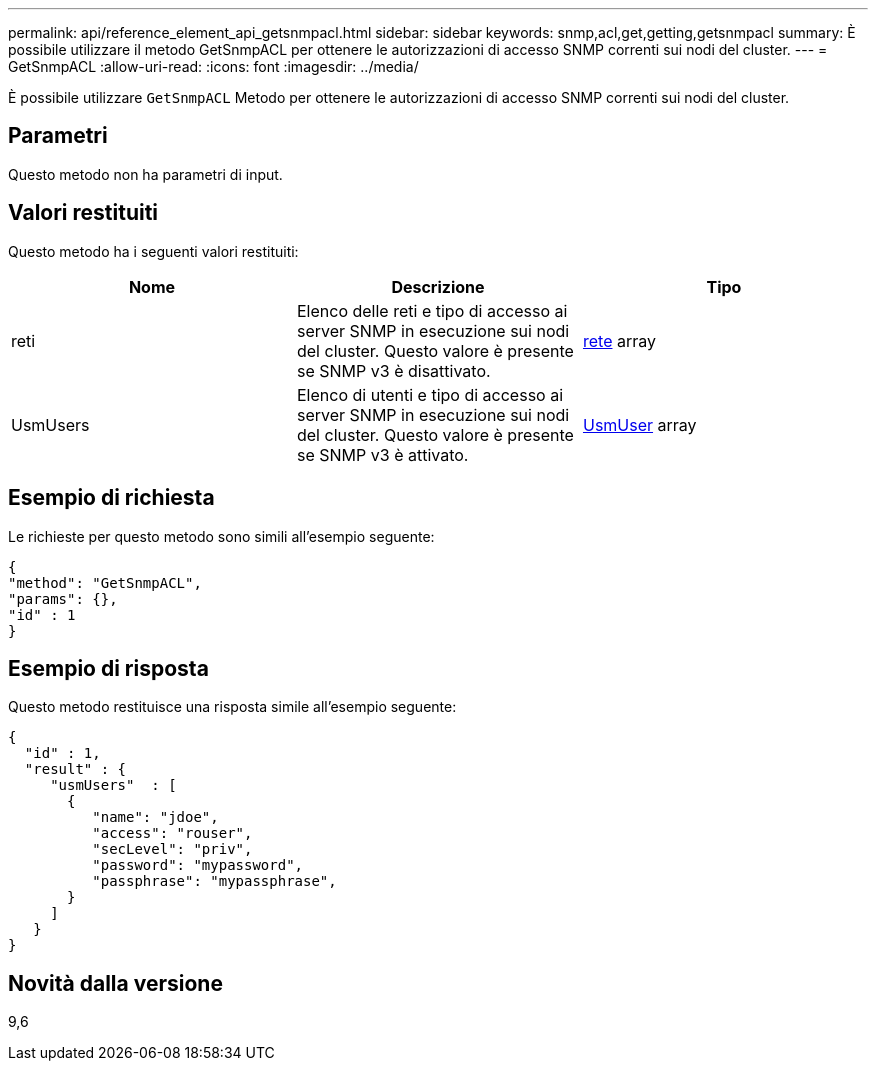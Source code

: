 ---
permalink: api/reference_element_api_getsnmpacl.html 
sidebar: sidebar 
keywords: snmp,acl,get,getting,getsnmpacl 
summary: È possibile utilizzare il metodo GetSnmpACL per ottenere le autorizzazioni di accesso SNMP correnti sui nodi del cluster. 
---
= GetSnmpACL
:allow-uri-read: 
:icons: font
:imagesdir: ../media/


[role="lead"]
È possibile utilizzare `GetSnmpACL` Metodo per ottenere le autorizzazioni di accesso SNMP correnti sui nodi del cluster.



== Parametri

Questo metodo non ha parametri di input.



== Valori restituiti

Questo metodo ha i seguenti valori restituiti:

|===
| Nome | Descrizione | Tipo 


 a| 
reti
 a| 
Elenco delle reti e tipo di accesso ai server SNMP in esecuzione sui nodi del cluster. Questo valore è presente se SNMP v3 è disattivato.
 a| 
xref:reference_element_api_network_snmp.adoc[rete] array



 a| 
UsmUsers
 a| 
Elenco di utenti e tipo di accesso ai server SNMP in esecuzione sui nodi del cluster. Questo valore è presente se SNMP v3 è attivato.
 a| 
xref:reference_element_api_usmuser.adoc[UsmUser] array

|===


== Esempio di richiesta

Le richieste per questo metodo sono simili all'esempio seguente:

[listing]
----
{
"method": "GetSnmpACL",
"params": {},
"id" : 1
}
----


== Esempio di risposta

Questo metodo restituisce una risposta simile all'esempio seguente:

[listing]
----
{
  "id" : 1,
  "result" : {
     "usmUsers"  : [
       {
          "name": "jdoe",
          "access": "rouser",
          "secLevel": "priv",
          "password": "mypassword",
          "passphrase": "mypassphrase",
       }
     ]
   }
}
----


== Novità dalla versione

9,6
